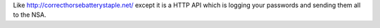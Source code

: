 Like http://correcthorsebatterystaple.net/ except it is a HTTP API which is logging your passwords and sending them all to the NSA.



